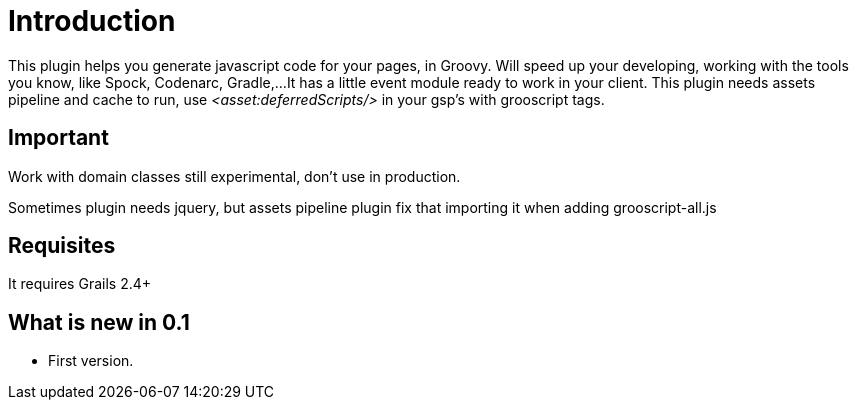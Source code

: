 
[[_introduction]]
= Introduction

This plugin helps you generate javascript code for your pages, in Groovy.
Will speed up your developing, working with the tools you know, like Spock, Codenarc, Gradle,...
It has a little event module ready to work in your client.
This plugin needs assets pipeline and cache to run, use _<asset:deferredScripts/>_ in your gsp's with grooscript tags.

== Important

Work with domain classes still experimental, don't use in production.

Sometimes plugin needs jquery, but assets pipeline plugin fix that importing it when adding grooscript-all.js

== Requisites

It requires Grails 2.4+

== What is new in 0.1

- First version.